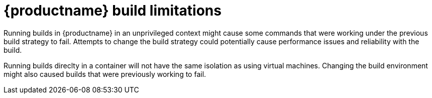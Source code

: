 [[red-hat-quay-build-limitations]]
= {productname} build limitations

Running builds in {productname} in an unprivileged context might cause some commands that were working under the previous build strategy to fail. Attempts to change the build strategy could potentially cause performance issues and reliability with the build.

Running builds direclty in a container will not have the same isolation as using virtual machines. Changing the build environment might also caused builds that were previously working to fail. 
